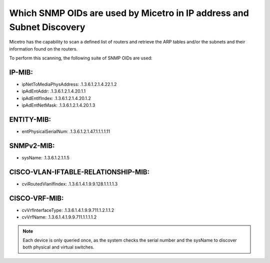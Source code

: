 .. meta::
   :description: The supported SNMP OIDs in Micetro by Men&Mice.
   :keywords: SNMP, service discovery, DHCP, ARP tables, Micetro 

.. _snmp-oid:

Which SNMP OIDs are used by Micetro in IP address and Subnet Discovery
----------------------------------------------------------------------

Micetro has the capability to scan a defined list of routers and retrieve the ARP tables and/or the subnets and their information found on the routers.

To perform this scanning, the following suite of SNMP OIDs are used:

IP-MIB:
"""""""

* ipNetToMediaPhysAddress: .1.3.6.1.2.1.4.22.1.2

* ipAdEntAddr: .1.3.6.1.2.1.4.20.1.1

* ipAdEntIfIndex: .1.3.6.1.2.1.4.20.1.2

* ipAdEntNetMask: .1.3.6.1.2.1.4.20.1.3

ENTITY-MIB:
"""""""""""

* entPhysicalSerialNum: .1.3.6.1.2.1.47.1.1.1.1.11

SNMPv2-MIB:
"""""""""""

* sysName: .1.3.6.1.2.1.1.5

CISCO-VLAN-IFTABLE-RELATIONSHIP-MIB:
""""""""""""""""""""""""""""""""""""

* cviRoutedVlanIfIndex: .1.3.6.1.4.1.9.9.128.1.1.1.1.3

CISCO-VRF-MIB:
""""""""""""""

* cvVrfInterfaceType: .1.3.6.1.4.1.9.9.711.1.2.1.1.2

* cvVrfName: .1.3.6.1.4.1.9.9.711.1.1.1.1.2

.. note::
  Each device is only queried once, as the system checks the serial number and the sysName to discover both physical and virtual switches.
